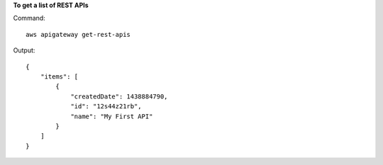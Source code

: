 **To get a list of REST APIs**

Command::

  aws apigateway get-rest-apis

Output::

  {
      "items": [
          {
              "createdDate": 1438884790, 
              "id": "12s44z21rb", 
              "name": "My First API"
          }
      ]
  }
